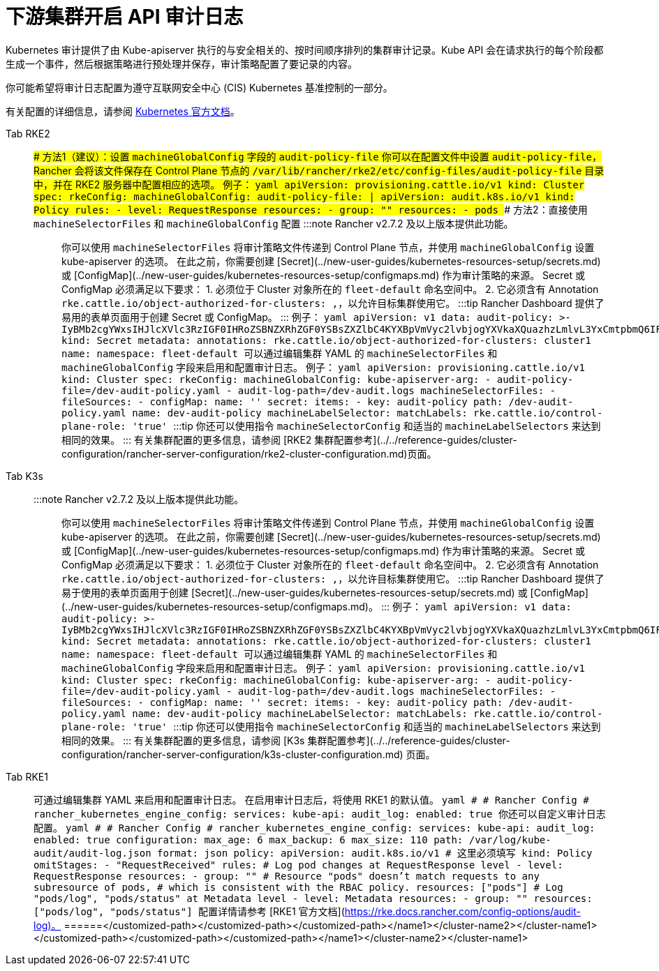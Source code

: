= 下游集群开启 API 审计日志

Kubernetes 审计提供了由 Kube-apiserver 执行的与安全相关的、按时间顺序排列的集群审计记录。Kube API 会在请求执行的每个阶段都生成一个事件，然后根据策略进行预处理并保存，审计策略配置了要记录的内容。

你可能希望将审计日志配置为遵守互联网安全中心 (CIS) Kubernetes 基准控制的一部分。

有关配置的详细信息，请参阅 https://kubernetes.io/docs/tasks/debug/debug-cluster/audit/[Kubernetes 官方文档]。

[tabs,sync-group-id=k8s-distro]
======
Tab RKE2::
+
### 方法1（建议）：设置 `machineGlobalConfig` 字段的 `audit-policy-file` 你可以在配置文件中设置 `audit-policy-file`，Rancher 会将该文件保存在 Control Plane 节点的 `/var/lib/rancher/rke2/etc/config-files/audit-policy-file` 目录中，并在 RKE2 服务器中配置相应的选项。 例子： ```yaml apiVersion: provisioning.cattle.io/v1 kind: Cluster spec: rkeConfig: machineGlobalConfig: audit-policy-file: | apiVersion: audit.k8s.io/v1 kind: Policy rules: - level: RequestResponse resources: - group: "" resources: - pods ``` ### 方法2：直接使用 `machineSelectorFiles` 和 `machineGlobalConfig` 配置 :::note Rancher v2.7.2 及以上版本提供此功能。 ::: 你可以使用 `machineSelectorFiles` 将审计策略文件传递到 Control Plane 节点，并使用 `machineGlobalConfig` 设置 kube-apiserver 的选项。 在此之前，你需要创建 [Secret](../new-user-guides/kubernetes-resources-setup/secrets.md) 或 [ConfigMap](../new-user-guides/kubernetes-resources-setup/configmaps.md) 作为审计策略的来源。 Secret 或 ConfigMap 必须满足以下要求： 1. 必须位于 Cluster 对象所在的 `fleet-default` 命名空间中。 2. 它必须含有 Annotation `rke.cattle.io/object-authorized-for-clusters: +++<cluster-name1>+++,+++<cluster-name2>+++`，以允许目标集群使用它。 :::tip Rancher Dashboard 提供了易用的表单页面用于创建 Secret 或 ConfigMap。 ::: 例子： ```yaml apiVersion: v1 data: audit-policy: >- IyBMb2cgYWxsIHJlcXVlc3RzIGF0IHRoZSBNZXRhZGF0YSBsZXZlbC4KYXBpVmVyc2lvbjogYXVkaXQuazhzLmlvL3YxCmtpbmQ6IFBvbGljeQpydWxlczoKLSBsZXZlbDogTWV0YWRhdGE= kind: Secret metadata: annotations: rke.cattle.io/object-authorized-for-clusters: cluster1 name: +++<name1>+++namespace: fleet-default ``` 可以通过编辑集群 YAML 的 `machineSelectorFiles` 和 `machineGlobalConfig` 字段来启用和配置审计日志。 例子： ```yaml apiVersion: provisioning.cattle.io/v1 kind: Cluster spec: rkeConfig: machineGlobalConfig: kube-apiserver-arg: - audit-policy-file=+++<customized-path>+++/dev-audit-policy.yaml - audit-log-path=+++<customized-path>+++/dev-audit.logs machineSelectorFiles: - fileSources: - configMap: name: '' secret: items: - key: audit-policy path: +++<customized-path>+++/dev-audit-policy.yaml name: dev-audit-policy machineLabelSelector: matchLabels: rke.cattle.io/control-plane-role: 'true' ``` :::tip 你还可以使用指令 `machineSelectorConfig` 和适当的 `machineLabelSelectors` 来达到相同的效果。 ::: 有关集群配置的更多信息，请参阅 [RKE2 集群配置参考](../../reference-guides/cluster-configuration/rancher-server-configuration/rke2-cluster-configuration.md)页面。  

Tab K3s::
+
:::note Rancher v2.7.2 及以上版本提供此功能。 ::: 你可以使用 `machineSelectorFiles` 将审计策略文件传递到 Control Plane 节点，并使用 `machineGlobalConfig` 设置 kube-apiserver 的选项。 在此之前，你需要创建 [Secret](../new-user-guides/kubernetes-resources-setup/secrets.md) 或 [ConfigMap](../new-user-guides/kubernetes-resources-setup/configmaps.md) 作为审计策略的来源。 Secret 或 ConfigMap 必须满足以下要求： 1. 必须位于 Cluster 对象所在的 `fleet-default` 命名空间中。 2. 它必须含有 Annotation `rke.cattle.io/object-authorized-for-clusters: +++<cluster-name1>+++,+++<cluster-name2>+++`，以允许目标集群使用它。 :::tip Rancher Dashboard 提供了易于使用的表单页面用于创建 [Secret](../new-user-guides/kubernetes-resources-setup/secrets.md) 或 [ConfigMap](../new-user-guides/kubernetes-resources-setup/configmaps.md)。 ::: 例子： ```yaml apiVersion: v1 data: audit-policy: >- IyBMb2cgYWxsIHJlcXVlc3RzIGF0IHRoZSBNZXRhZGF0YSBsZXZlbC4KYXBpVmVyc2lvbjogYXVkaXQuazhzLmlvL3YxCmtpbmQ6IFBvbGljeQpydWxlczoKLSBsZXZlbDogTWV0YWRhdGE= kind: Secret metadata: annotations: rke.cattle.io/object-authorized-for-clusters: cluster1 name: +++<name1>+++namespace: fleet-default ``` 可以通过编辑集群 YAML 的 `machineSelectorFiles` 和 `machineGlobalConfig` 字段来启用和配置审计日志。 例子： ```yaml apiVersion: provisioning.cattle.io/v1 kind: Cluster spec: rkeConfig: machineGlobalConfig: kube-apiserver-arg: - audit-policy-file=+++<customized-path>+++/dev-audit-policy.yaml - audit-log-path=+++<customized-path>+++/dev-audit.logs machineSelectorFiles: - fileSources: - configMap: name: '' secret: items: - key: audit-policy path: +++<customized-path>+++/dev-audit-policy.yaml name: dev-audit-policy machineLabelSelector: matchLabels: rke.cattle.io/control-plane-role: 'true' ``` :::tip 你还可以使用指令 `machineSelectorConfig` 和适当的 `machineLabelSelectors` 来达到相同的效果。 ::: 有关集群配置的更多信息，请参阅 [K3s 集群配置参考](../../reference-guides/cluster-configuration/rancher-server-configuration/k3s-cluster-configuration.md) 页面。  

Tab RKE1::
+
可通过编辑集群 YAML 来启用和配置审计日志。 在启用审计日志后，将使用 RKE1 的默认值。 ```yaml # # Rancher Config # rancher_kubernetes_engine_config: services: kube-api: audit_log: enabled: true ``` 你还可以自定义审计日志配置。 ```yaml # # Rancher Config # rancher_kubernetes_engine_config: services: kube-api: audit_log: enabled: true configuration: max_age: 6 max_backup: 6 max_size: 110 path: /var/log/kube-audit/audit-log.json format: json policy: apiVersion: audit.k8s.io/v1 # 这里必须填写 kind: Policy omitStages: - "RequestReceived" rules: # Log pod changes at RequestResponse level - level: RequestResponse resources: - group: "" # Resource "pods" doesn't match requests to any subresource of pods, # which is consistent with the RBAC policy. resources: ["pods"] # Log "pods/log", "pods/status" at Metadata level - level: Metadata resources: - group: "" resources: ["pods/log", "pods/status"] ``` 配置详情请参考 [RKE1 官方文档](https://rke.docs.rancher.com/config-options/audit-log)。 
======</customized-path>++++++</customized-path>++++++</customized-path>++++++</name1>++++++</cluster-name2>++++++</cluster-name1></customized-path>++++++</customized-path>++++++</customized-path>++++++</name1>++++++</cluster-name2>++++++</cluster-name1>
======
